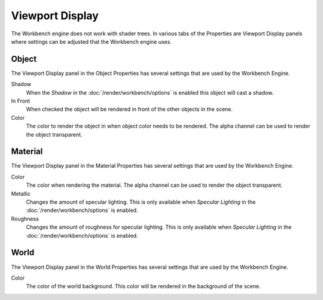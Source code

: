 
****************
Viewport Display
****************

The Workbench engine does not work with shader trees. In various tabs of the Properties
are Viewport Display panels where settings can be adjusted that the Workbench engine uses.


.. _properties-object-viewport-display:

Object
======

The Viewport Display panel in the Object Properties has several settings that
are used by the Workbench Engine.

.. reference::

   :Panel:     :menuselection:`Properties --> Object --> Viewport Display`

Shadow
   When the *Shadow* in the :doc:`/render/workbench/options` is enabled
   this object will cast a shadow.
In Front
   When checked the object will be rendered in front of the other objects in the scene.
Color
   The color to render the object in when object color needs to be rendered.
   The alpha channel can be used to render the object transparent.


.. _properties-material-viewport-display:

Material
========

The Viewport Display panel in the Material Properties has several settings that
are used by the Workbench Engine.

.. reference::

   :Panel:     :menuselection:`Properties --> Material --> Viewport Display`

Color
   The color when rendering the material.
   The alpha channel can be used to render the object transparent.
Metallic
   Changes the amount of specular lighting. This is only available when
   *Specular Lighting* in the :doc:`/render/workbench/options` is enabled.
Roughness
   Changes the amount of roughness for specular lighting. This is only available when
   *Specular Lighting* in the :doc:`/render/workbench/options` is enabled.


.. _properties-world-viewport-display:

World
=====

The Viewport Display panel in the World Properties has several settings that
are used by the Workbench Engine.

.. reference::

   :Panel:     :menuselection:`Properties --> World --> Viewport Display`

Color
   The color of the world background. This color will be rendered
   in the background of the scene.
